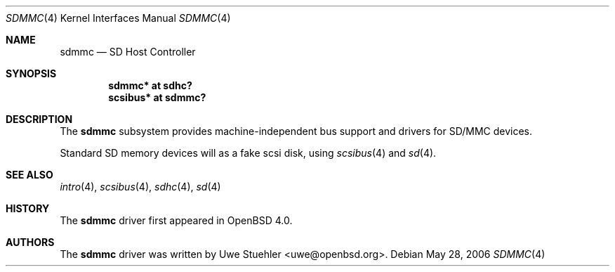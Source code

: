 .\"	$OpenBSD: ami.4,v 1.33 2006/04/21 08:35:00 jmc Exp $
.\"
.\" Theo de Raadt, 2006. Public Domain.
.\"
.Dd May 28, 2006
.Dt SDMMC 4
.Os
.Sh NAME
.Nm sdmmc
.Nd SD Host Controller
.Sh SYNOPSIS
.Cd "sdmmc* at sdhc?"
.Cd "scsibus* at sdmmc?"
.Sh DESCRIPTION
The
.Nm
subsystem provides machine-independent bus support and drivers for
SD/MMC devices.
.Pp
Standard SD memory devices will as a fake scsi disk, using
.Xr scsibus 4
and
.Xr sd 4 .
.Sh SEE ALSO
.Xr intro 4 ,
.Xr scsibus 4 ,
.Xr sdhc 4 ,
.Xr sd 4
.Sh HISTORY
The
.Nm
driver first appeared in
.Ox 4.0 .
.Sh AUTHORS
.An -nosplit
The
.Nm
driver was written by
.An Uwe Stuehler Aq uwe@openbsd.org .
